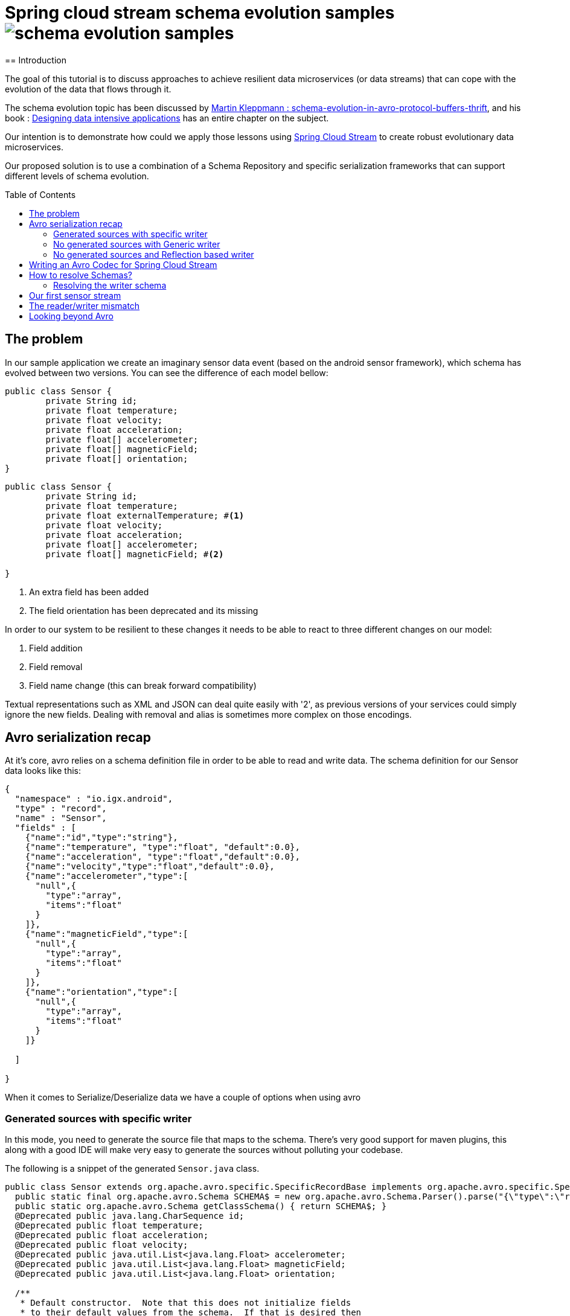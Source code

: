 = Spring cloud stream schema evolution samples image:https://travis-ci.org/viniciusccarvalho/schema-evolution-samples.svg?branch=master[]
:toc:
:toc-placement: preamble
== Introduction

The goal of this tutorial is to discuss approaches to achieve resilient data microservices (or data streams)
that can cope with the evolution of the data that flows through it.

The schema evolution topic has been discussed by https://martin.kleppmann.com/2012/12/05/schema-evolution-in-avro-protocol-buffers-thrift.html[Martin Kleppmann : schema-evolution-in-avro-protocol-buffers-thrift], and his book
: http://dataintensive.net/[Designing data intensive applications] has an entire chapter on the subject.

Our intention is to demonstrate how could we apply those lessons using http://cloud.spring.io/spring-cloud-stream/[Spring Cloud Stream] to create robust evolutionary data microservices.

Our proposed solution is to use a combination of a Schema Repository and specific serialization frameworks that can support different levels of schema evolution.

== The problem

In our sample application we create an imaginary sensor data event (based on the android sensor framework), which schema has evolved between two
versions. You can see the difference of each model bellow:
[source,java]
----
public class Sensor {
	private String id;
	private float temperature;
	private float velocity;
	private float acceleration;
	private float[] accelerometer;
	private float[] magneticField;
	private float[] orientation;
}
----

[source,java]
----
public class Sensor {
	private String id;
	private float temperature;
	private float externalTemperature; #<1>
	private float velocity;
	private float acceleration;
	private float[] accelerometer;
	private float[] magneticField; #<2>

}
----

<1> An extra field has been added
<2> The field orientation has been deprecated and its missing

In order to our system to be resilient to these changes it needs to be able to react
to three different changes on our model:


1. Field addition
2. Field removal
3. Field name change (this can break forward compatibility)

Textual representations such as XML and JSON can deal quite easily with '2', as previous
versions of your services could simply ignore the new fields. Dealing with removal and alias is sometimes more
complex on those encodings.



== Avro serialization recap

At it's core, avro relies on a schema definition file in order to be able to read and write data. The schema definition
for our Sensor data looks like this:

[source,json]
----
{
  "namespace" : "io.igx.android",
  "type" : "record",
  "name" : "Sensor",
  "fields" : [
    {"name":"id","type":"string"},
    {"name":"temperature", "type":"float", "default":0.0},
    {"name":"acceleration", "type":"float","default":0.0},
    {"name":"velocity","type":"float","default":0.0},
    {"name":"accelerometer","type":[
      "null",{
        "type":"array",
        "items":"float"
      }
    ]},
    {"name":"magneticField","type":[
      "null",{
        "type":"array",
        "items":"float"
      }
    ]},
    {"name":"orientation","type":[
      "null",{
        "type":"array",
        "items":"float"
      }
    ]}

  ]

}
----

When it comes to Serialize/Deserialize data we have a couple of options when using avro

=== Generated sources with specific writer

In this mode, you need to generate the source file that maps to the schema. There's very good
support for maven plugins, this along with a good IDE will make very easy to generate the sources
without polluting your codebase.

The following is a snippet of the generated `Sensor.java` class.

[source,java]
----
public class Sensor extends org.apache.avro.specific.SpecificRecordBase implements org.apache.avro.specific.SpecificRecord {
  public static final org.apache.avro.Schema SCHEMA$ = new org.apache.avro.Schema.Parser().parse("{\"type\":\"record\",\"name\":\"Sensor\",\"namespace\":\"io.igx.android\",\"fields\":[{\"name\":\"id\",\"type\":\"string\"},{\"name\":\"temperature\",\"type\":\"float\",\"default\":0.0},{\"name\":\"acceleration\",\"type\":\"float\",\"default\":0.0},{\"name\":\"velocity\",\"type\":\"float\",\"default\":0.0},{\"name\":\"accelerometer\",\"type\":[\"null\",{\"type\":\"array\",\"items\":\"float\"}]},{\"name\":\"magneticField\",\"type\":[\"null\",{\"type\":\"array\",\"items\":\"float\"}]},{\"name\":\"orientation\",\"type\":[\"null\",{\"type\":\"array\",\"items\":\"float\"}]}]}");
  public static org.apache.avro.Schema getClassSchema() { return SCHEMA$; }
  @Deprecated public java.lang.CharSequence id;
  @Deprecated public float temperature;
  @Deprecated public float acceleration;
  @Deprecated public float velocity;
  @Deprecated public java.util.List<java.lang.Float> accelerometer;
  @Deprecated public java.util.List<java.lang.Float> magneticField;
  @Deprecated public java.util.List<java.lang.Float> orientation;

  /**
   * Default constructor.  Note that this does not initialize fields
   * to their default values from the schema.  If that is desired then
   * one should use <code>newBuilder()</code>.
   */
  public Sensor() {}

  /**
   * All-args constructor.
   */
  public Sensor(java.lang.CharSequence id, java.lang.Float temperature, java.lang.Float acceleration, java.lang.Float velocity, java.util.List<java.lang.Float> accelerometer, java.util.List<java.lang.Float> magneticField, java.util.List<java.lang.Float> orientation) {
    this.id = id;
    this.temperature = temperature;
    this.acceleration = acceleration;
    this.velocity = velocity;
    this.accelerometer = accelerometer;
    this.magneticField = magneticField;
    this.orientation = orientation;
  }

  public org.apache.avro.Schema getSchema() { return SCHEMA$; }
  // Used by DatumWriter.  Applications should not call.
  public java.lang.Object get(int field$) {
    switch (field$) {
    case 0: return id;
    case 1: return temperature;
    case 2: return acceleration;
    case 3: return velocity;
    case 4: return accelerometer;
    case 5: return magneticField;
    case 6: return orientation;
    default: throw new org.apache.avro.AvroRuntimeException("Bad index");
    }
  }
----

The target class will have a `getSchema()` method that returns the original schema,
this can be handy when dealing with `SpecificDatumReaders`

You can then use the `SpecificDatumWriter` to serialize this class
[source,java]
----
Sensor sensor = Sensor.newBuilder().build();
SpecificDatumWriter<Sensor> writer = new SpecificDatumWriter<>(Sensor.class);
DataFileWriter<Sensor> dataFileWriter = new DataFileWriter<>(writer);
dataFileWriter.create(sensor.getSchema(),new File("sensors.dat"));
dataFileWriter.append(sensor);
dataFileWriter.close();
----

==== When to use this approach
This should be your preferred approach when you are the `Source` of data. When writing a
new `Source` class in Spring Cloud Stream, there's no reason why you shouldn't use generated classes.

=== No generated sources with Generic writer

Another approach that offers a great deal of flexibility while respecting the schema for type validation is
to use a `GenericRecord`. It works as a container, you can put entries on it, and
it will validate them according to the schema. With this approach you don't need to generate classes.

[source,java]
----
Schema.Parser parser = new Schema.Parser();
Schema schema = parser.parse("sensor.avsc");
GenericRecord sensor = new GenericData.Record(schema);
sensor.put("temperature",21.5);
sensor.put("acceleration",3.7);
GenericDatumWriter<GenericRecord> writer = new GenericDatumWriter<>(schema);
DataFileWriter<GenericRecord> dataFileWriter = new DataFileWriter<>(writer);
dataFileWriter.create(schema,new File("sensors.dat"));
dataFileWriter.append(sensor);
dataFileWriter.close();
----

==== When to use this approach
This is a good approach to use on you middle transformation tier. This would give you
the maximum flexibility when it comes to schema changes, as we will see on the demo later on this tutorial.

=== No generated sources and Reflection based writer

Another approach is to have a Pojo mapped to your schema and use a `ReflectDatumWriter`.

[source,java]
----
Schema.Parser parser = new Schema.Parser();
Schema schema = parser.parse("tweet.avsc");
Tweet tweet = new Tweet();
ReflectDatumWriter<Tweet> writer = new ReflectDatumWriter<>(schema);
DataFileWriter<Tweet> dataFileWriter = new DataFileWriter<>(writer);
dataFileWriter.append(tweet);
dataFileWriter.close();
----

==== When to use this approach
This approach is good when you can't generate classes, an example is if you need
to integrate with a third party framework. Imagine if you want to use a Twitter framework
to receive tweets and just serialize them without having to deal with any mapping between
the framework type and your own type.

== Writing an Avro Codec for Spring Cloud Stream

Spring Cloud Stream uses a codec abstraction to serialize data that is written/read from the channels. The interface is listed bellow
[source,java]
----
public interface Codec {

void encode(Object object, OutputStream outputStream) throws IOException;

byte[] encode(Object object) throws IOException;

<T> T decode(InputStream inputStream, Class<T> type) throws IOException;

<T> T decode(byte[] bytes, Class<T> type) throws IOException;

}
----

Let's start with the format. Since we own both encoding and decoding parts
it means we can add more information on the wire to help us out figure out how to
read/write data.

A common pattern on binary protocols is to write a few bytes before the payload that can help us
identify the data that is about to be read. If you look at https://cwiki.apache.org/confluence/display/KAFKA/A+Guide+To+The+Kafka+Protocol#AGuideToTheKafkaProtocol-Requests[Kafka message protocol] for example, it uses
ApiKey an ApiVersion as bytes in the beginning of the message.

This is where a schema repository comes in hand. As discussed by https://martin.kleppmann.com/2012/12/05/schema-evolution-in-avro-protocol-buffers-thrift.html[Martin Kleppmann : schema-evolution-in-avro-protocol-buffers-thrift] and also proposed on https://issues.apache.org/jira/browse/AVRO-1124[AVRO-1124].

The basic idea is that your component should register automatically the schema during startup (much like http://cloud.spring.io/spring-cloud-netflix/[Spring Cloud Eureka] does ), by doing this, you should have an unique number that identifies your schema, and you can then use it to add to the message payload.

With this in mind the `encoding` piece would look like this

[source,java]
----
@Override
public void encode(Object object, OutputStream outputStream) throws IOException {
  Schema schema = getSchema(object); #<1>
  Integer id = schemaRegistryClient.register(schema); #<2>
  DatumWriter writer = getDatumWriter(object.getClass(),schema); #<3>
  Encoder encoder = EncoderFactory.get().binaryEncoder(outputStream, null);
  outputStream.write(ByteBuffer.allocate(4).putInt(id).array());
  writer.write(object,encoder);
  encoder.flush();
}

@Override
public byte[] encode(Object o) throws IOException {
  ByteArrayOutputStream baos = new ByteArrayOutputStream();
  encode(o,baos);
  return baos.toByteArray();
}
----
<1> If we are using `GenericRecord` or a generated class, obtaining a schema is easy, since we just need to call the `getSchema` method of the object. If we
are using Reflection, than a local schema cache needs to exist. We can leverage Spring Boot Auto configuration to register all schema files and map them to
classes with the same namespace.

<2> Registering a schema will return a new id in case of a new schema or the existing id of a pre-registered schema

<3> To obtain the right `DatumWriter` we use the same logic as in <1> if it's a `GenericRecord` or `SpecificRecord` we use `GenericDatumWriter` or `SpecificDatumWriter` respectively, else we use `ReflectDatumWriter`

The decoding process is very similar, on a reverse order now

[source,java]
----
@Override
public <T> T decode(InputStream inputStream, Class<T> type) throws IOException {
	return decode(IOUtils.toByteArray(inputStream),type);
}

@Override
public <T> T decode(byte[] bytes, Class<T> type) throws IOException {
	Assert.notNull(bytes, "'bytes' cannot be null");
	Assert.notNull(bytes, "Class can not be null");
	ByteBuffer buf = ByteBuffer.wrap(bytes);
	byte[] payload = new byte[bytes.length-4];
	Integer schemaId = buf.getInt(); #<1>
  buf.get(payload); #<2>
	Schema schema = schemaRegistryClient.fetch(schemaId); #<3>
	DatumReader reader = getDatumReader(type,schema);
	Decoder decoder = DecoderFactory.get().binaryDecoder(payload,null);
	return (T) reader.read(null,decoder);
}
----
<1> First we find the schema id from the encoded data
<2> Copy the remaining (payload) bytes
<3> Retrieve the schema from the registry

== How to resolve Schemas?

As you can note, our codec is very simple, we only add four extra bytes to represent
the schema identifier and as long as we can resolve them using an external repository
it's just a simple avro serialization procedure.

But there's a small catch when it comes to resolving the writer and reader schema.

=== Resolving the writer schema

[source,java]
----
public void encode(Object object, OutputStream outputStream) throws IOException {
		Schema schema = getSchema(object); #<1>

...

private Schema  getSchema(Object payload){
		Schema schema = null;
		logger.debug("Obtaining schema for class {}", payload.getClass());
		if(GenericContainer.class.isAssignableFrom(payload.getClass())) { #<2>
			schema = ((GenericContainer) payload).getSchema();
			logger.debug("Avro type detected, using schema from object");
		}else{ #<3>
			Integer id = localSchemaMap.get(payload.getClass().getName()); #<4>
			if(id == null){
				if(!properties.isDynamicSchemaGenerationEnabled()) {
					throw new SchemaNotFoundException(String.format("No schema found on local cache for %s", payload.getClass()));
				}
				else{
					Schema localSchema = ReflectData.get().getSchema(payload.getClass()); #<5>
					id = schemaRegistryClient.register(localSchema);
				}

			}
			schema = schemaRegistryClient.fetch(id);
		}

		return schema;
	}
----
<1> The first to do before serializing is finding the schema for the type
<2> When the object to be serialized is an avro type, this is very simple as those types have the schema builtin with them
<3> What about if we were using Refection and we don't have a generated source or a GenericRecord?
<4> If any schema file (*.avsc) is detected on the classpath, we register those schemas with the registry and store locally using the FQN of the class as the key
<5> When locating a schema, if the local schema is not found and we enabled dynamic schema generation we generate the schema during runtime using reflection and register it with the registry.






I don't believe that the dynamic schema generation to be a good idea, it can create schemas that are brittle and not ready for evolution (no default values, aliases or unions), hence why it's
disabled by default, you should enable it with caution.

== Our first sensor stream

== The reader/writer mismatch

== Looking beyond Avro
